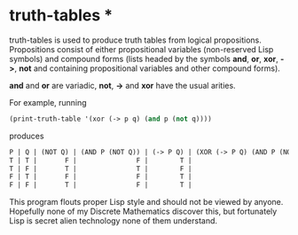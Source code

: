 * truth-tables *

truth-tables is used to produce truth tables from logical
propositions.  Propositions consist of either propositional variables
(non-reserved Lisp symbols) and compound forms (lists headed by the
symbols *and*, *or*, *xor*, *->*, *not* and containing propositional
variables and other compound forms).

*and* and *or* are variadic, *not*, *->* and *xor* have the usual arities.

For example, running

#+BEGIN_SRC emacs-lisp
(print-truth-table '(xor (-> p q) (and p (not q))))
#+END_SRC

produces

#+BEGIN_SRC emacs-lisp
 P | Q | (NOT Q) | (AND P (NOT Q)) | (-> P Q) | (XOR (-> P Q) (AND P (NOT Q))) 
 T | T |       F |               F |        T |                              T 
 T | F |       T |               T |        F |                              T 
 F | T |       F |               F |        T |                              T 
 F | F |       T |               F |        T |                              T 
#+END_SRC

This program flouts proper Lisp style and should not be viewed by
anyone. Hopefully none of my Discrete Mathematics discover this, but
fortunately Lisp is secret alien technology none of them understand.

